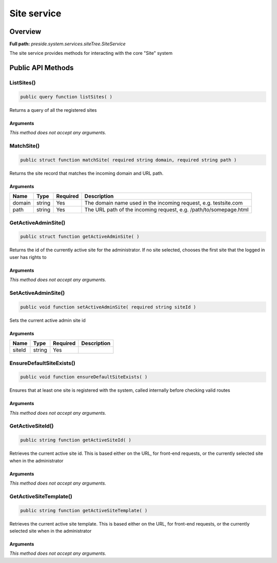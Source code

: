 Site service
============

Overview
--------

**Full path:** *preside.system.services.siteTree.SiteService*

The site service provides methods for interacting with the core "Site" system

Public API Methods
------------------

.. _siteservice-listsites:

ListSites()
~~~~~~~~~~~

.. code-block:: java

    public query function listSites( )

Returns a query of all the registered sites

Arguments
.........

*This method does not accept any arguments.*

.. _siteservice-matchsite:

MatchSite()
~~~~~~~~~~~

.. code-block:: java

    public struct function matchSite( required string domain, required string path )

Returns the site record that matches the incoming domain and URL path.

Arguments
.........

======  ======  ========  =================================================================
Name    Type    Required  Description                                                      
======  ======  ========  =================================================================
domain  string  Yes       The domain name used in the incoming request, e.g. testsite.com  
path    string  Yes       The URL path of the incoming request, e.g. /path/to/somepage.html
======  ======  ========  =================================================================


.. _siteservice-getactiveadminsite:

GetActiveAdminSite()
~~~~~~~~~~~~~~~~~~~~

.. code-block:: java

    public struct function getActiveAdminSite( )

Returns the id of the currently active site for the administrator. If no site selected, chooses the first site
that the logged in user has rights to

Arguments
.........

*This method does not accept any arguments.*

.. _siteservice-setactiveadminsite:

SetActiveAdminSite()
~~~~~~~~~~~~~~~~~~~~

.. code-block:: java

    public void function setActiveAdminSite( required string siteId )

Sets the current active admin site id

Arguments
.........

======  ======  ========  ===========
Name    Type    Required  Description
======  ======  ========  ===========
siteId  string  Yes                  
======  ======  ========  ===========


.. _siteservice-ensuredefaultsiteexists:

EnsureDefaultSiteExists()
~~~~~~~~~~~~~~~~~~~~~~~~~

.. code-block:: java

    public void function ensureDefaultSiteExists( )

Ensures that at least one site is registered with the system, called internally
before checking valid routes

Arguments
.........

*This method does not accept any arguments.*

.. _siteservice-getactivesiteid:

GetActiveSiteId()
~~~~~~~~~~~~~~~~~

.. code-block:: java

    public string function getActiveSiteId( )

Retrieves the current active site id. This is based either on the URL, for front-end requests, or the currently
selected site when in the administrator

Arguments
.........

*This method does not accept any arguments.*

.. _siteservice-getactivesitetemplate:

GetActiveSiteTemplate()
~~~~~~~~~~~~~~~~~~~~~~~

.. code-block:: java

    public string function getActiveSiteTemplate( )

Retrieves the current active site template. This is based either on the URL, for front-end requests, or the currently
selected site when in the administrator

Arguments
.........

*This method does not accept any arguments.*